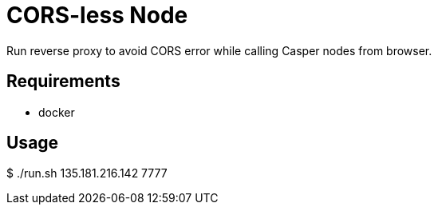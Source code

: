 = CORS-less Node

Run reverse proxy to avoid CORS error while calling Casper nodes from browser.

== Requirements

- docker

== Usage

[source,bash]
====
$ ./run.sh 135.181.216.142 7777
====
